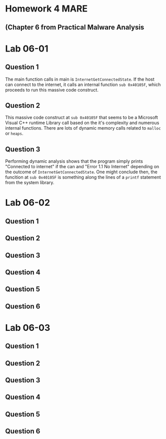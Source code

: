 


* Homework 4 MARE
** (Chapter 6 from Practical Malware Analysis



* Lab 06-01

** Question 1

The main function calls in main is =InternetGetConnectedState=.
If the host can connect to the internet, it calls an internal function
=sub 0x40105F=, which proceeds to run this massive code construct.

** Question 2
This massive code construct at =sub 0x40105F= that seems to be a Microsoft
Visual C++ runtime Library call based on the it's complexity and numerous
internal functions. There are lots of dynamic memory calls related to
=malloc= or =heaps=.  
** Question 3
Performing dynamic analysis shows that the program simply prints "Connected
to internet" if the can and "Error 1.1 No Internet" depending on the outcome
of =InternetGetConnectedState=. One might conclude then, the funcition at
=sub 0x40105F= is something along the lines of a =printf= statement from the
system library.

* Lab 06-02
** Question 1
** Question 2
** Question 3
** Question 4
** Question 5
** Question 6
* Lab 06-03
** Question 1
** Question 2
** Question 3
** Question 4
** Question 5
** Question 6
